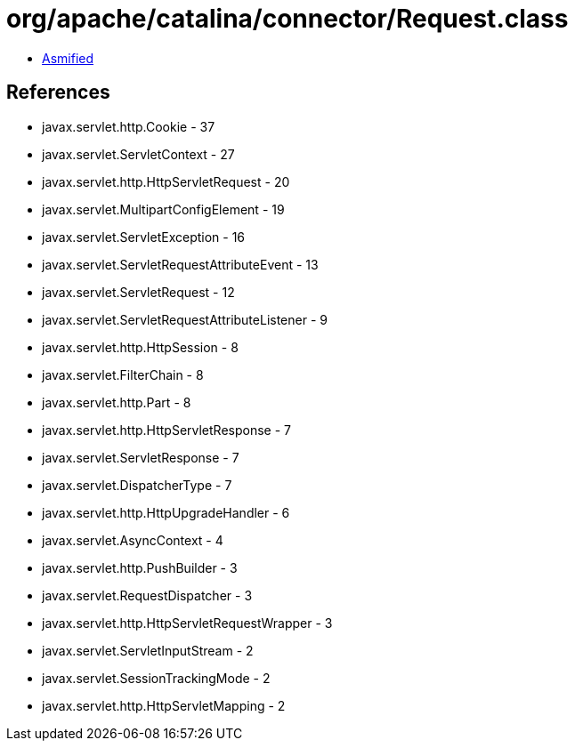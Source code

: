 = org/apache/catalina/connector/Request.class

 - link:Request-asmified.java[Asmified]

== References

 - javax.servlet.http.Cookie - 37
 - javax.servlet.ServletContext - 27
 - javax.servlet.http.HttpServletRequest - 20
 - javax.servlet.MultipartConfigElement - 19
 - javax.servlet.ServletException - 16
 - javax.servlet.ServletRequestAttributeEvent - 13
 - javax.servlet.ServletRequest - 12
 - javax.servlet.ServletRequestAttributeListener - 9
 - javax.servlet.http.HttpSession - 8
 - javax.servlet.FilterChain - 8
 - javax.servlet.http.Part - 8
 - javax.servlet.http.HttpServletResponse - 7
 - javax.servlet.ServletResponse - 7
 - javax.servlet.DispatcherType - 7
 - javax.servlet.http.HttpUpgradeHandler - 6
 - javax.servlet.AsyncContext - 4
 - javax.servlet.http.PushBuilder - 3
 - javax.servlet.RequestDispatcher - 3
 - javax.servlet.http.HttpServletRequestWrapper - 3
 - javax.servlet.ServletInputStream - 2
 - javax.servlet.SessionTrackingMode - 2
 - javax.servlet.http.HttpServletMapping - 2
